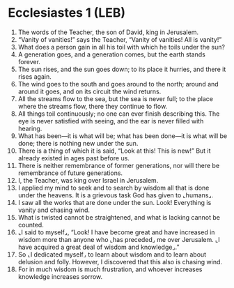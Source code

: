 * Ecclesiastes 1 (LEB)
:PROPERTIES:
:ID: LEB/21-ECC01
:END:

1. The words of the Teacher, the son of David, king in Jerusalem.
2. “Vanity of vanities!” says the Teacher, “Vanity of vanities! All is vanity!”
3. What does a person gain in all his toil with which he toils under the sun?
4. A generation goes, and a generation comes, but the earth stands forever.
5. The sun rises, and the sun goes down; to its place it hurries, and there it rises again.
6. The wind goes to the south and goes around to the north; around and around it goes, and on its circuit the wind returns.
7. All the streams flow to the sea, but the sea is never full; to the place where the streams flow, there they continue to flow.
8. All things toil continuously; no one can ever finish describing this. The eye is never satisfied with seeing, and the ear is never filled with hearing.
9. What has been—it is what will be; what has been done—it is what will be done; there is nothing new under the sun.
10. There is a thing of which it is said, “Look at this! This is new!” But it already existed in ages past before us.
11. There is neither remembrance of former generations, nor will there be remembrance of future generations.
12. I, the Teacher, was king over Israel in Jerusalem.
13. I applied my mind to seek and to search by wisdom all that is done under the heavens. It is a grievous task God has given to ⌞humans⌟.
14. I saw all the works that are done under the sun. Look! Everything is vanity and chasing wind.
15. What is twisted cannot be straightened, and what is lacking cannot be counted.
16. ⌞I said to myself⌟, “Look! I have become great and have increased in wisdom more than anyone who ⌞has preceded⌟ me over Jerusalem. ⌞I have acquired a great deal of wisdom and knowledge⌟.”
17. So ⌞I dedicated myself⌟ to learn about wisdom and to learn about delusion and folly. However, I discovered that this also is chasing wind.
18. For in much wisdom is much frustration, and whoever increases knowledge increases sorrow.
